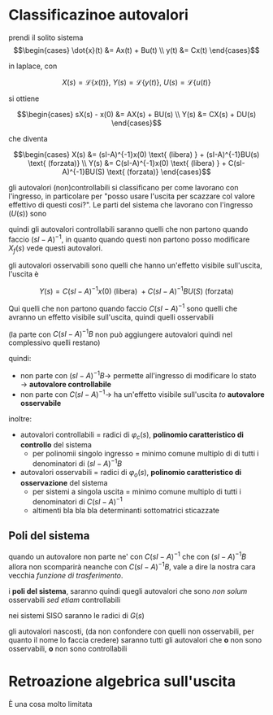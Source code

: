 * Classificazinoe autovalori

prendi il solito sistema
\[\begin{cases}
\dot{x}(t) &= Ax(t) + Bu(t) \\
y(t) &= Cx(t)
\end{cases}\]

in laplace, con

\[ X(s) = \mathcal{L}\{x(t)\},\ Y(s) = \mathcal{L}\{y(t)\},\ U(s) = \mathcal{L}\{u(t)\} \]

si ottiene

\[\begin{cases}
sX(s) - x(0) &= AX(s) + BU(s) \\
Y(s) &= CX(s) + DU(s)
\end{cases}\]

che diventa

\[\begin{cases}
X(s) &= (sI-A)^{-1}x(0) \text{ (libera) } + (sI-A)^{-1}BU(s) \text{ (forzata)} \\
Y(s) &= C(sI-A)^{-1}x(0) \text{ (libera) } + C(sI-A)^{-1}BU(S) \text{ (forzata)}
\end{cases}\]

gli autovalori (non)controllabili si classificano per come lavorano
con l'ingresso, in particolare per "posso usare l'uscita per scazzare
col valore effettivo di questi cosi?".
Le parti del sistema che lavorano con l'ingresso ($U(s)$) sono

\begin{align*}
(sI-A)^{-1}BU(s) ( &= X_f (s)) \\
C(sI-A)^{-1}BU(s) ( &= Y_f (s))
\end{align*}

quindi gli autovalori controllabili saranno quelli che non partono
quando faccio $(sI-A)^{-1}$, in quanto quando questi non partono posso
modificare $X_f (s)$ vede questi autovalori.

gli autovalori osservabili sono quelli che hanno un'effetto visibile
sull'uscita, l'uscita è

\[ Y(s) = C(sI-A)^{-1}x(0) \text{ (libera) }
+ C(sI-A)^{-1}BU(S) \text{ (forzata)} \]

Qui quelli che non partono quando faccio $C(sI-A)^{-1}$ sono quelli
che avranno un effetto visibile sull'uscita, quindi quelli osservabili

(la parte con $C(sI-A)^{-1}B$ non può aggiungere autovalori quindi nel
complessivo quelli restano)

quindi:
	* non parte con $(sI-A)^{-1}B \to$ permette all'ingresso di
          modificare lo stato $\to$ *autovalore controllabile*
	* non parte con $C(sI-A)^{-1} \to$ ha un'effetto visibile
          sull'uscita $to$ *autovalore osservabile*

inoltre:
	* autovalori controllabili = radici di $\varphi _c(s)$,
          *polinomio caratteristico di controllo* del sistema
	  * per polinomii singolo ingresso = minimo comune multiplo di
            di tutti i denominatori di $(sI-A)^{-1}B$
	* autovalori osservabili = radici di $\varphi _o(s)$,
          *polinomio caratteristico di osservazione* del sistema
	  * per sistemi a singola uscita = minimo comune multiplo di
            tutti i denominatori di $C(sI-A)^{-1}$
	  * altimenti bla bla bla determinanti sottomatrici sticazzate

** Poli del sistema
quando un autovalore non parte ne' con $C(sI-A)^{-1}$ che con
$(sI-A)^{-1}B$ allora non scomparirà neanche con $C(sI-A)^{-1}B$, vale
a dire la nostra cara vecchia /funzione di trasferimento/.

i *poli del sistema*, saranno quindi quegli autovalori che sono /non
solum/ osservabili /sed etiam/ controllabili

nei sistemi SISO saranno le radici di $G(s)$

gli autovalori nascosti, (da non confondere con quelli non
osservabili, per quanto il nome lo faccia credere) saranno tutti gli
autovalori che *o* non sono osservabili, *o* non sono controllabili

* Retroazione algebrica sull'uscita

È una cosa molto limitata




